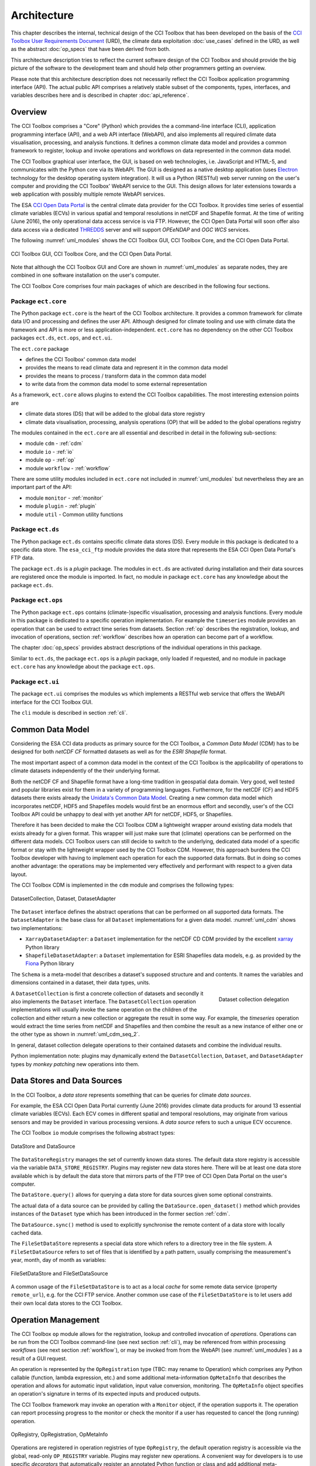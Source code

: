 .. _Electron: http://electron.atom.io/
.. _CCI Open Data Portal: http://cci.esa.int/
.. _THREDDS: http://www.unidata.ucar.edu/software/thredds/current/tds/
.. _xarray: http://xarray.pydata.org/en/stable/
.. _Fiona: http://toblerity.org/fiona/
.. _CCI Toolbox User Requirements Document: https://www.dropbox.com/s/0bhp6uwwk6omj8k/CCITBX-URD-v1.0Rev1.pdf?dl=0

============
Architecture
============

This chapter describes the internal, technical design of the CCI Toolbox that has been developed on the basis of the
`CCI Toolbox User Requirements Document`_ (URD), the climate data exploitation :doc:`use_cases` defined in the URD, as
well as the abstract :doc:`op_specs` that have been derived from both.

This architecture description tries to reflect the current software design of the CCI Toolbox and should provide the
big picture of the software to the development team and should help other programmers getting an overview.

Please note that this architecture description does not necessarily reflect the CCI Toolbox application programming
interface (API). The actual public API comprises a relatively stable subset of the components, types, interfaces, and
variables describes here and is described in chapter :doc:`api_reference`.


Overview
========

The CCI Toolbox comprises a "Core" (Python) which provides the a command-line interface (CLI), application
programming interface (API), and a web API interface (WebAPI), and also implements all required climate data
visualisation, processing, and analysis functions. It defines a common climate data model and provides a common
framework to register, lookup and invoke operations and workflows on data represented in the common data model.

The CCI Toolbox graphical user interface, the GUI, is based on web technologies, i.e. JavaScript and HTML-5, and
communicates with the Python core via its WebAPI. The GUI is designed as a native desktop application (uses Electron_
technology for the desktop operating system integration). It will us a Python (RESTful) web server running on the
user's computer and providing the CCI Toolbox' WebAPI service to the GUI. This design allows for later
extensions towards a web application with possibly multiple remote WebAPI services.

The ESA `CCI Open Data Portal`_ is the central climate data provider for the CCI Toolbox. It provides time series of essential
climate variables (ECVs) in various spatial and temporal resolutions in netCDF and Shapefile format. At the time of
writing (June 2016), the only operational data access service is via FTP. However, the CCI Open Data Portal will soon offer
also data access via a dedicated THREDDS_ server and will support *OPEeNDAP* and *OGC WCS* services.

The following :numref:`uml_modules` shows the CCI Toolbox GUI, CCI Toolbox Core, and the CCI Open Data Portal.

.. _uml_modules:

.. figure:: _static/uml/modules.png
   :scale: 100 %
   :align: center

   CCI Toolbox GUI, CCI Toolbox Core, and the CCI Open Data Portal.

Note that although the CCI Toolbox GUI and Core are shown in :numref:`uml_modules` as separate nodes, they are combined in
one software installation on the user's computer.

The CCI Toolbox Core comprises four main packages of which are described in the following four sections.

.. _ect_core:

Package ``ect.core``
--------------------

The Python package ``ect.core`` is the heart of the CCI Toolbox architecture. It provides a common framework for
climate data I/O and processing and defines the user API. Although designed for climate tooling and use with climate
data the framework and API is more or less application-independent. ``ect.core`` has no dependency on the other
CCI Toolbox packages ``ect.ds``, ``ect.ops``, and ``ect.ui``.

The ``ect.core`` package

* defines the CCI Toolbox' common data model
* provides the means to read climate data and represent it in the common data model
* provides the means to process / transform data in the common data model
* to write data from the common data model to some external representation

As a framework, ``ect.core`` allows plugins to extend the CCI Toolbox capabilities. The most interesting extension
points are

* climate data stores (DS) that will be added to the global data store registry
* climate data visualisation, processing, analysis operations (OP) that will be added to the global operations registry

The modules contained in the ``ect.core`` are all essential and described in detail in the following sub-sections:

* module ``cdm`` - :ref:`cdm`
* module ``io`` - :ref:`io`
* module ``op`` - :ref:`op`
* module ``workflow`` - :ref:`workflow`

There are some utility modules included in ``ect.core`` not included in :numref:`uml_modules` but nevertheless
they are an important part of the API:

* module ``monitor`` - :ref:`monitor`
* module ``plugin`` - :ref:`plugin`
* module ``util`` - Common utility functions

.. _ect_ds:

Package ``ect.ds``
------------------

The Python package ``ect.ds`` contains specific climate data stores (DS). Every module in this package is
dedicated to a specific data store. The ``esa_cci_ftp`` module provides the data store that represents the
ESA CCI Open Data Portal's FTP data.

The package ``ect.ds`` is a *plugin* package. The modules in ``ect.ds`` are activated during installation
and their data sources are registered once the module is imported. In fact, no module in package ``ect.core``
has any knowledge about the package ``ect.ds``.

.. _ect_ops:

Package ``ect.ops``
-------------------

The Python package ``ect.ops`` contains (climate-)specific visualisation, processing and analysis functions.
Every module in this package is dedicated to a specific operation implementation.
For example the ``timeseries`` module provides an operation that can be used to extract time series from
datasets. Section :ref:`op` describes the registration, lookup, and invocation of operations,
section :ref:`workflow` describes how an operation can become part of a workflow.

The chapter :doc:`op_specs` provides abstract descriptions of the individual operations in this package.

Similar to ``ect.ds``, the package ``ect.ops`` is a *plugin* package, only loaded if requested, and no module in
package ``ect.core`` has any knowledge about the package ``ect.ops``.

.. _ect_ui:

Package ``ect.ui``
------------------

The package ``ect.ui`` comprises the modules ``ws`` which implements a RESTful web service that offers the WebAPI
interface for the CCI Toolbox GUI.

The ``cli`` module is described in section :ref:`cli`.


.. _Unidata's Common Data Model: http://www.unidata.ucar.edu/software/thredds/current/netcdf-java/CDM/

.. _cdm:

Common Data Model
=================

Considering the ESA CCI data products as primary source for the CCI Toolbox, a *Common Data Model* (CDM) has to be designed
for both *netCDF CF* formatted datasets as well as for the *ESRI Shapefile* format.

The most important aspect of a common data model in the context of the CCI Toolbox is the applicability of operations
to climate datasets independently of the their underlying format.

Both the netCDF CF and Shapefile format have a long-time tradition in geospatial data domain. Very good, well tested
and popular libraries exist for them in a variety of programming languages. Furthermore, for the netCDF (CF) and HDF5 datasets
there exists already the `Unidata's Common Data Model`_. Creating a new common data model which incorporates netCDF,
HDF5 and Shapefiles models would first be an enormous effort and secondly, user's of the CCI Toolbox API could be
unhappy to deal with yet another API for netCDF, HDF5, or Shapefiles.

Therefore it has been decided to make the CCI Toolbox CDM a lightweight wrapper around existing data models that exists already
for a given format. This wrapper will just make sure that (climate) operations can be performed on the different
data models. CCI Toolbox users can still decide to switch to the underlying, dedicated data model of a specific format or stay
with the lightweight wrapper used by the CCI Toolbox CDM.
However, this approach burdens the CCI Toolbox developer with having to implement each operation for each the
supported data formats. But in doing so comes another advantage: the operations may be implemented very effectively
and performant with respect to a given data layout.


The CCI Toolbox CDM is implemented in the ``cdm`` module and comprises the following types:

.. _uml_cdm:

.. figure:: _static/uml/cdm.png
   :scale: 75 %
   :align: center

   DatasetCollection, Dataset, DatasetAdapter


The ``Dataset`` interface defines the abstract operations that can be performed on all supported data formats. The
``DatasetAdapter`` is the base class for all ``Dataset`` implementations for a given data model. :numref:`uml_cdm`
shows two implementations:

* ``XarrayDatasetAdapter``: a ``Dataset`` implementation for the netCDF CD CDM provided by the excellent xarray_ Python library
* ``ShapefileDatasetAdapter``: a ``Dataset`` implementation for ESRI Shapefiles data models, e.g. as provided by the
  Fiona_ Python library

The ``Schema`` is a meta-model that describes a dataset's supposed structure and and contents.
It names the variables and dimensions contained in a dataset, their data types, units.

.. _uml_cdm_seq_2:

.. figure:: _static/uml/cdm_seq_2.png
   :scale: 75 %
   :align: right

   Dataset collection delegation

A ``DatasetCollection`` is first a concrete collection of datasets and secondly it also implements the
``Dataset`` interface. The ``DatasetCollection`` operation implementations will usually invoke the same operation
on the children of the collection and either return a new collection or aggregate the result in some way. For example,
the *timeseries* operation would extract the time series from netCDF and Shapefiles and then combine the result
as a new instance of either one or the other type as shown in :numref:`uml_cdm_seq_2`.


In general, dataset collection delegate operations to their contained datasets and combine the individual results.

Python implementation note: plugins may dynamically extend the ``DatasetCollection``, ``Dataset``, and
``DatasetAdapter`` types by *monkey patching* new operations into them.

.. _io:

Data Stores and Data Sources
============================

In the CCI Toolbox, a *data store* represents something that can be queries for climate *data sources*.

For example, the ESA CCI Open Data Portal currently (June 2016) provides climate data products for around 13 essential
climate variables (ECVs). Each ECV comes in different spatial and temporal resolutions, may originate from various
sensors and may be provided in various processing versions. A *data source* refers to such a unique ECV occurence.

The CCI Toolbox ``io`` module comprises the following abstract types:

.. _uml_io:

.. figure:: _static/uml/io.png
   :scale: 100 %
   :align: center

   DataStore and DataSource

The ``DataStoreRegistry`` manages the set of currently known data stores. The default data store registry is accessible
via the variable ``DATA_STORE_REGISTRY``. Plugins may register new data stores here. There will be at least one
data store available which is by default the data store that mirrors parts of the FTP tree of CCI Open Data Portal
on the user's computer.

The ``DataStore.query()`` allows for querying a data store for data sources given some optional constraints.

The actual data of a data source can be provided by calling the ``DataSource.open_dataset()`` method
which provides instances of the ``Dataset`` type which has been introduced in the former section :ref:`cdm`.

The ``DataSource.sync()`` method is used to explicitly synchronise the remote content of a data store
with locally cached data.


The ``FileSetDataStore`` represents a special data store which refers to a directory tree in the file system. A
``FileSetDataSource`` refers to set of files that is identified by a path pattern, usually comprising the measurement's
year, month, day of month as variables:

.. _uml_io_file_set:

.. figure:: _static/uml/io_file_set.png
   :scale: 100 %
   :align: center

   FileSetDataStore and FileSetDataSource

A common usage of the ``FileSetDataStore`` is to act as a local *cache* for some remote data service
(property ``remote_url``), e.g. for the CCI FTP service.
Another common use case of the ``FileSetDataStore`` is to let users add their own
local data stores to the CCI Toolbox.


.. _op:

Operation Management
====================

The CCI Toolbox ``op`` module allows for the registration, lookup and controlled invocation of
*operations*. Operations can be run from the CCI Toolbox command-line (see next section :ref:`cli`),
may be referenced from within processing *workflows* (see next section :ref:`workflow`), or may be invoked from
from the WebAPI (see :numref:`uml_modules`) as a result of a GUI request.

An operation is represented by the ``OpRegistration`` type (TBC: may rename to Operation) which comprises any Python
callable (function, lambda expression, etc.) and some additional meta-information ``OpMetaInfo`` that describes the
operation and allows for automatic input validation, input value conversion, monitoring. The ``OpMetaInfo`` object
specifies an operation's signature in terms of its expected inputs and produced outputs.

The CCI Toolbox framework may invoke an operation with a ``Monitor`` object, if the operation supports it. The operation
can report processing progress to the monitor or check the monitor if a user has requested to cancel the (long running)
operation.

.. _uml_op:

.. figure:: _static/uml/op.png
   :scale: 75 %
   :align: center

   OpRegistry, OpRegistration, OpMetaInfo


Operations are registered in operation registries of type ``OpRegistry``, the default operation registry is
accessible via the global, read-only ``OP_REGISTRY`` variable. Plugins may register new operations. A convenient way for
developers is to use specific *decorators* that automatically register an annotated Python function or class
and add additional meta-information to the operation registration's ``OpMetaInfo`` object. They are

* ``@op(properties)`` registers the function as operation and adds meta-information *properties* to the operation.
* ``@op_input(name, properties)`` adds extra meta-information *properties* to a named function input (argument)
* ``@op_output(name, properties)`` adds extra meta-information *properties* to a named function output
* ``@op_return(name, properties)`` adds extra meta-information *properties* to a single function output (return value)

Note that if a Python function defines an argument named ``monitor``, it will not be considered as an operation input.
Instead it is assumed that it is a monitor instance passed in by the CCI Toolbox, e.g. when invoking an operation from the
command-line or if an operation is performed as part of a workflow as described in the next section.


.. _workflow:

Workflow Management
===================


Many analyses on climate data can be decomposed into some sequential steps that perform some fundamental operation.
To make such recurring chains of operations reusable and reproduceable, the CCI Toolbox contains a simple but powerful
concept which is implemented in the ``workflow`` module.

A *workflow* is a network or to be more specific, a directed
acyclic graph of *steps*. A step execution may invoke a registered *operation* (see section :ref:`op`),
may evaluate a simple Python expressions, may spawn an external process, and invoke another workflow.

An great advantage of using workflows instead of, e.g. programming scripts, is that that the invocation of steps
is controlled and monitored by the CCI Toolbox  framework. This allows for task cancellation by users, task progress
reporting, input/output validation. Workflows can be composed by a dedicated GUI or written by hand in a text editor,
e.g. in JSON, YAML or XML format. Workflow steps can even be used to automatically ingest provenance information
into the dataset outputs for processing traceability and later data history reconstruction.

:numref:`uml_workflow` shows the types and relationships in the ``workflow`` module:

* A ``Node`` has zero or more *inputs* and zero or more *outputs* and can be invoked.
* A ``Workflow`` is a ``Node`` that is composed of ``Step`` objects.
* A ``Step`` is a ``Node`` that is part of a ``Workflow`` and performs some kind of data processing.
* A ``OpStep`` is a ``Step`` that invokes an ``OpRegistration``.
* A ``ExprStep`` is a ``Step`` that executes a Python expression string.
* A ``WorkflowStep`` is a ``Step`` that executes a ``Workflow`` loaded from an external (JSON) resource.

.. _uml_workflow:

.. figure:: _static/uml/workflow.png
   :scale: 100 %
   :align: center

   Workflow, Node, Step

Like the ``OpRegistration``, every ``Node`` has an associated ``OpMetaInfo`` object specifying the node's
signature in terms of its inputs and outputs. The actual ``Node`` inputs and outputs are modelled by the
``NodePort`` class. As shown in :numref:`uml_workflow_node_port`, a given node port belongs to exactly
one ``Node`` and represents either a named input or output of that node. A node port has a name, a property
``source``, and a property ``value``. If ``source`` is set, it must be another ``NodePort`` that provides the
actual port's value. The value of the ``value`` property can be basically anything that has an external (JSON)
representation.

.. _uml_workflow_node_port:

.. figure:: _static/uml/workflow_node_port.png
   :scale: 75 %
   :align: right

   Node and NodePort

Workflow input ports are usually unspecified, but ``value`` may be set.
Workflow output ports and a step's input ports are usually connected with output ports of other contained steps
or inputs of the workflow via the ``source`` attribute.
A step's output ports are usually unconnected because their ``value`` attribute is set by a step's concrete
implementation.

.. _uml_workflow_seq:

.. figure:: _static/uml/workflow_seq.png
   :scale: 75 %
   :align: left

   Workflow invokes its steps

Similar to operations, users can run workflows from the command-line (see section :ref:`cli`),
or may be invoked from the WebAPI (see :numref:`uml_modules`) due to a GUI request. The CCI Toolbox will always
call workflows with a ``Monitor`` instance (see section :ref:`monitor`) and therefore sub-monitors will be passed to the
contained steps.

The ``workflow`` module is independent of any other CCI Toolbox module so that it may later be replaced by a
more advanced workflow management system.

.. _monitor:

Task Monitoring
===============

The ``monitor`` module defines the abstract base class ``Monitor`` that that may be used by functions and methods
that offer support for observation and control of long-running tasks. Concrete ``Monitor``s may be implemented by
API clients for a given context. The ``monitor`` module defines two useful implementations.

.. _uml_monitor:

.. figure:: _static/uml/monitor.png
   :scale: 100 %
   :align: right

   Monitor and sub-classes


* ``ConsoleMonitor``: a monitor that is used by the command-line interface
* ``ChildMonitor``: a sub-monitor that can be passed to sub-tasks called from the current task

In addition, the ``Monitor.NULL`` object, is a monitor singleton that basically does nothing. It is used instead
of passing ``None`` into methods that don't require monitoring but expect a non-``None`` argument value.


.. _cli:

Command-Line Interface
======================

The primary user interface of the CCI Toolbox Core is a command-line interface (CLI) executable named ``ect``.

The CLI can be used to list available data sources and to synchronise subsets of remote data store contents on the
user's computer to make them available to the CCI Toolbox. It also allows for listing available operations as well
as running operations and workflows.

.. _uml_cli:

.. figure:: _static/uml/cli.png
   :scale: 100 %
   :align: center

   CLI Command and sub-classes

The CLI uses (sub-)commands for specific functionality. The most important commands are

* ``run`` to run an operation or a *Workflow JSON* file with given arguments.
* ``ds`` to manage data sources and to synchronise remote data sources with locally cached versions of it.
* ``ws`` to manage user *workspaces*.
* ``res`` to add, compute, modify, and display *resources* within the current user workspace.

Each command has its own set of options and arguments and can display help when used with the option ```--help``
or ``-h``.

Plugins can easily add new CLI commands to the CCI Toolbox by implementing a new ``Command`` class and registering it
in the ``COMMAND_REGISTRY`` singleton.

Given here is an early version of the CCI Toolbox CLI usage::

   $ ect -h
   usage: ect [-h] [--version] [--traceback] COMMAND ...

   ESA CCI Toolbox command-line interface, version 0.2.0-pre+01

   positional arguments:
     COMMAND      One of the following commands. Type "COMMAND -h" to get
                  command-specific help.
       run        Run an operation or Workflow file.
       ws         Manage workspaces.
       res        Manage workspace resources.
       ds         Manage data sources.
       op         Explore data operations.
       wa         Manage ECT's WebAPI service. (Rarely used!)
       pi         Manage installed plugins.
       lic        Print copyright and license information.
       doc        Display documentation in a browser window.

   optional arguments:
     -h, --help   show this help message and exit
     --version    show program's version number and exit
     --traceback  show (Python) stack traceback for the last error


.. _plugin:

Plugin Concept
==============

A CCI Toolbox *plugin* is actually any Python module that extend one of the registry singletons introduced in the
previous sections:

* Add a new ``ect.core.io.DataStore`` object to ``ect.core.io.DATA_STORE_REGISTRY``
* Add a new ``ect.core.op.OpRegistration`` object to ``ect.core.io.OP_REGISTRY``
* Add a new ``ect.cli.Command`` object to ``ect.cli.COMMAND_REGISTRY``

It could also be a Python module that modifies or extends existing CCI Toolbox types by performing some
controlled *monkey patching*.

.. _uml_plugin:

.. figure:: _static/uml/plugin.png
   :scale: 100 %
   :align: left

   The ``plugin`` module

The CCI Toolbox will call any plugin functions that are registered with the ``ect_plugins`` entry point
of the standard Python ``setuptools`` module. These entry points can be easily provided in the plugin's
``setup.py`` file. The value of each entry point must be a no-arg initialisation function, which is
called by the CCI Toolbox at given time. After successful initialisation the plugin is registered
in the ``PLUGIN_REGISTRY`` singleton.

In fact the ``ect.ds`` and ``ect.ops`` packages of the CCI Toolbox Core are such plugins registered
with the same entry point::

   setup(
       name="ect-core",
       version=__version__,
       description='ESA CCI Toolbox Core',
       license='MIT',
       author='ESA CCI Toolbox Development Team',
       packages=['ect'],
       entry_points={
           'console_scripts': [
               'ect = ect.ui.cli:main',
           ],
           'ect_plugins': [
               'ect_ops = ect.ops:ect_init',
               'ect_ds = ect.ds:ect_init',
           ],
       },
       ...
   )

